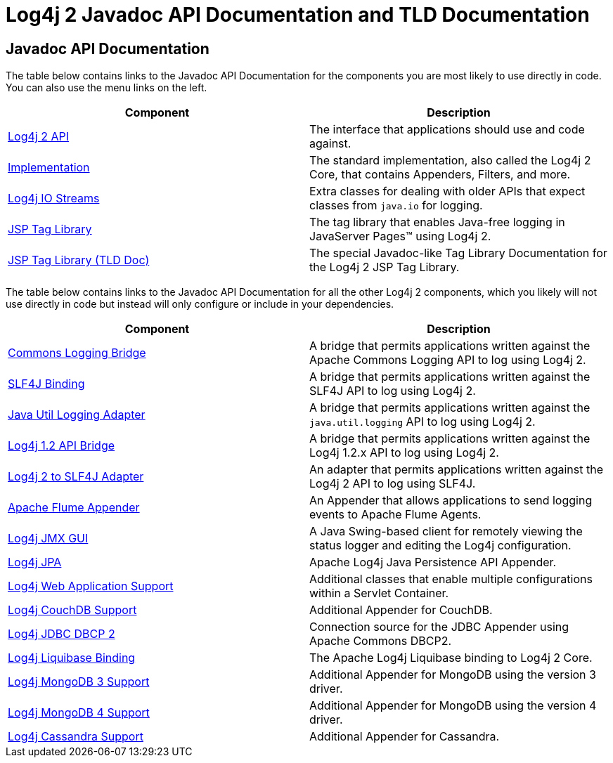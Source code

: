 ////
    Licensed to the Apache Software Foundation (ASF) under one or more
    contributor license agreements.  See the NOTICE file distributed with
    this work for additional information regarding copyright ownership.
    The ASF licenses this file to You under the Apache License, Version 2.0
    (the "License"); you may not use this file except in compliance with
    the License.  You may obtain a copy of the License at

         http://www.apache.org/licenses/LICENSE-2.0

    Unless required by applicable law or agreed to in writing, software
    distributed under the License is distributed on an "AS IS" BASIS,
    WITHOUT WARRANTIES OR CONDITIONS OF ANY KIND, either express or implied.
    See the License for the specific language governing permissions and
    limitations under the License.
////

= Log4j 2 Javadoc API Documentation and TLD Documentation

== Javadoc API Documentation

The table below contains links to the Javadoc API Documentation for the components you are most likely to use
directly in code. You can also use the menu links on the left.

|===
|Component |Description

|link:log4j-api/apidocs/index.html[Log4j 2 API]
|The interface that applications should use and code against.

|link:log4j-core/apidocs/index.html[Implementation]
|The standard implementation, also called the Log4j 2 Core, that contains Appenders, Filters, and more.

|link:log4j-iostreams/apidocs/index.html[Log4j IO Streams]
|Extra classes for dealing with older APIs that expect classes from `java.io` for logging.

|link:log4j-taglib/apidocs/index.html[JSP Tag Library]
|The tag library that enables Java-free logging in JavaServer Pages™ using Log4j 2.

|link:log4j-taglib/tlddoc/index.html[JSP Tag Library (TLD Doc)]
|The special Javadoc-like Tag Library Documentation for the Log4j 2 JSP Tag Library.
|===

The table below contains links to the Javadoc API Documentation for all the other Log4j 2 components, which you
likely will not use directly in code but instead will only configure or include in your dependencies.

|===
|Component |Description

|link:log4j-jcl/apidocs/index.html[Commons Logging Bridge]
|A bridge that permits applications written against the Apache Commons Logging API to log using Log4j 2.

|link:log4j-slf4j-impl/apidocs/index.html[SLF4J Binding]
|A bridge that permits applications written against the SLF4J API to log using Log4j 2.

|link:log4j-jul/apidocs/index.html[Java Util Logging Adapter]
|A bridge that permits applications written against the `java.util.logging` API to log using Log4j 2.

|link:log4j-1.2-api/apidocs/index.html[Log4j 1.2 API Bridge]
|A bridge that permits applications written against the Log4j 1.2.x API to log using Log4j 2.

|link:log4j-to-slf4j/apidocs/index.html[Log4j 2 to SLF4J Adapter]
|An adapter that permits applications written against the Log4j 2 API to log using SLF4J.

|link:log4j-flume-ng/apidocs/index.html[Apache Flume Appender]
|An Appender that allows applications to send logging events to Apache Flume Agents.

|link:log4j-jmx-gui/apidocs/index.html[Log4j JMX GUI]
|A Java Swing-based client for remotely viewing the status logger and editing the Log4j configuration.

|link:log4j-jpa/apidocs/index.html[Log4j JPA]
|Apache Log4j Java Persistence API Appender.

|link:log4j-web/apidocs/index.html[Log4j Web Application Support]
|Additional classes that enable multiple configurations within a Servlet Container.

|link:log4j-couchdb/apidocs/index.html[Log4j CouchDB Support]
|Additional Appender for CouchDB.

|link:log4j-jdbc-dbcp2/apidocs/index.html[Log4j JDBC DBCP 2]
|Connection source for the JDBC Appender using Apache Commons DBCP2.

|link:log4j-liquibase/apidocs/index.html[Log4j Liquibase Binding]
|The Apache Log4j Liquibase binding to Log4j 2 Core.

|link:log4j-mongodb3/apidocs/index.html[Log4j MongoDB 3 Support]
|Additional Appender for MongoDB using the version 3 driver.

|link:log4j-mongodb4/apidocs/index.html[Log4j MongoDB 4 Support]
|Additional Appender for MongoDB using the version 4 driver.

|link:log4j-cassandra/apidocs/index.html[Log4j Cassandra Support]
|Additional Appender for Cassandra.
|===
